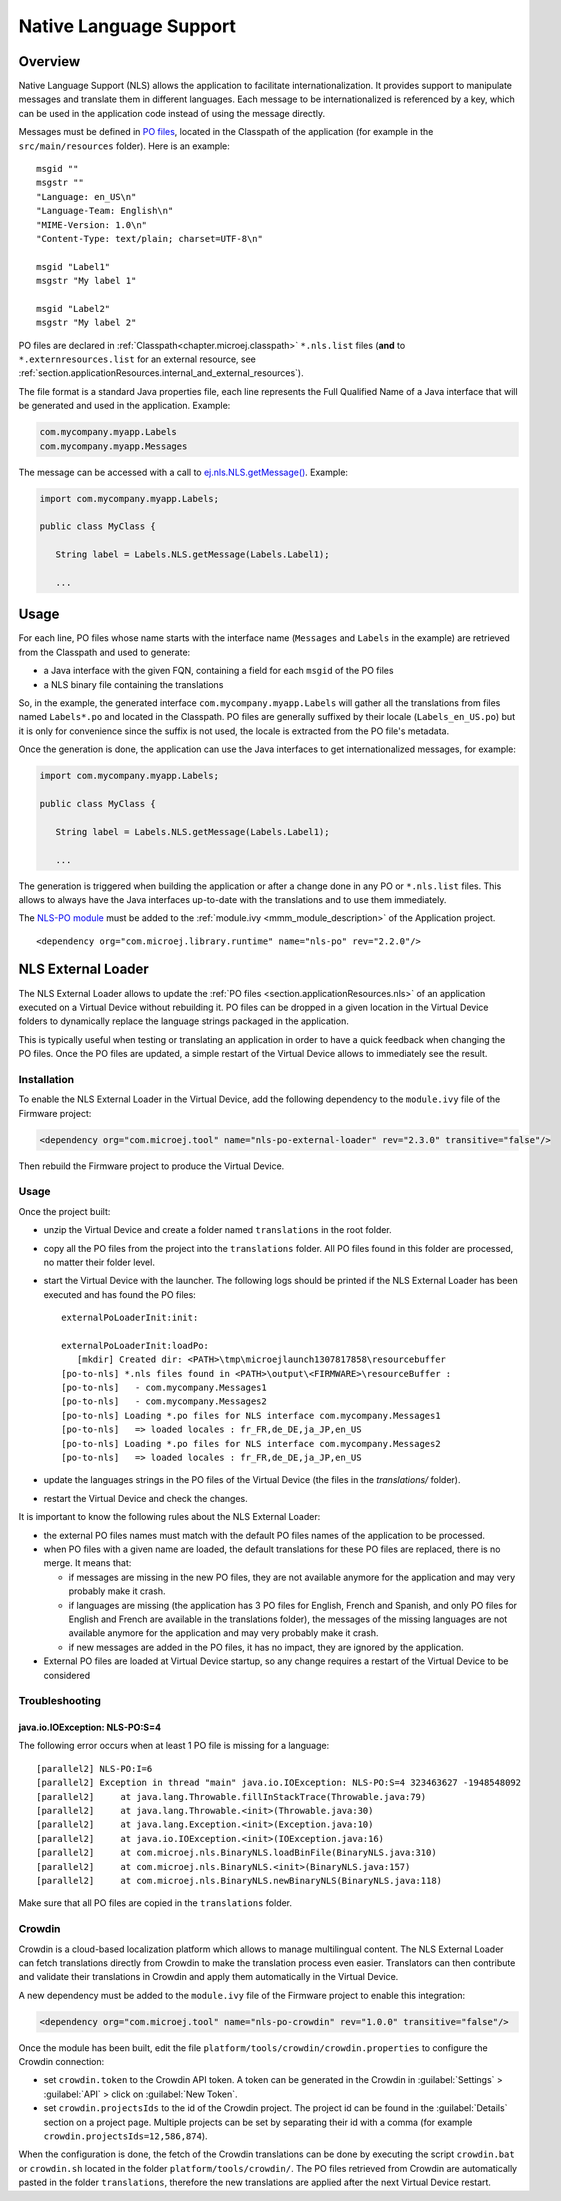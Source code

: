 .. _section.ui.nls:

Native Language Support
=======================

Overview
--------

.. Keep this section sync'd with the overview in _section.applicationResources.nls

Native Language Support (NLS) allows the application to facilitate internationalization.
It provides support to manipulate messages and translate them in different languages.
Each message to be internationalized is referenced by a key, which can be used in the application code instead of using the message directly.

Messages must be defined in `PO files <https://www.gnu.org/software/gettext/manual/gettext.html#PO-Files>`_, located in the Classpath of the application (for example in the ``src/main/resources`` folder).
Here is an example:

::

   msgid ""
   msgstr ""
   "Language: en_US\n"
   "Language-Team: English\n"
   "MIME-Version: 1.0\n"
   "Content-Type: text/plain; charset=UTF-8\n"

   msgid "Label1"
   msgstr "My label 1"

   msgid "Label2"
   msgstr "My label 2"

PO files are declared in :ref:`Classpath<chapter.microej.classpath>` ``*.nls.list`` files (**and** to ``*.externresources.list`` for an external resource, see :ref:`section.applicationResources.internal_and_external_resources`).

.. graphviz::

  digraph D {
  
      internalNLS [shape=diamond, label="internal?"]
      NLSList [shape=box, label="*.nls.list"]
      NLSExt [shape=box, label="*.nls.list +\l*.externresources.list"]
      subgraph cluster_NLS {
          label ="NLS"
          internalNLS -> NLSList [label="yes"]
          internalNLS -> NLSExt [label="no=external"]
      }
  }

The file format is a standard Java properties file, each line represents the Full Qualified Name of a Java interface that will be generated and used in the application.
Example:

.. code-block::

   com.mycompany.myapp.Labels
   com.mycompany.myapp.Messages

The message can be accessed with a call to `ej.nls.NLS.getMessage() <https://repository.microej.com/javadoc/microej_5.x/apis/ej/nls/NLS.html#getMessage-int->`_.
Example:

.. code-block:: java

   import com.mycompany.myapp.Labels;

   public class MyClass {

      String label = Labels.NLS.getMessage(Labels.Label1);

      ...

.. _nls_usage:

Usage
-----

For each line, PO files whose name starts with the interface name (``Messages`` and ``Labels``
in the example) are retrieved from the Classpath and used to generate:

- a Java interface with the given FQN, containing a field for each ``msgid`` of the PO files
- a NLS binary file containing the translations

So, in the example, the generated interface ``com.mycompany.myapp.Labels`` will gather all the 
translations from files named ``Labels*.po`` and located in the Classpath.
PO files are generally suffixed by their locale (``Labels_en_US.po``) but it is only for convenience
since the suffix is not used, the locale is extracted from the PO file's metadata.

Once the generation is done, the application can use the Java interfaces to get internationalized 
messages, for example:

.. code-block:: java

   import com.mycompany.myapp.Labels;

   public class MyClass {

      String label = Labels.NLS.getMessage(Labels.Label1);

      ...

The generation is triggered when building the application or after a change done in any PO or ``*.nls.list`` files.
This allows to always have the Java interfaces up-to-date with the translations and to use them immediately.

The `NLS-PO module <https://forge.microej.com/artifactory/webapp/#/artifacts/browse/tree/General/microej-central-repository-release/com/microej/library/runtime/nls-po>`_ must be added to the :ref:`module.ivy <mmm_module_description>` of the Application project.

::

  <dependency org="com.microej.library.runtime" name="nls-po" rev="2.2.0"/>

.. _chapter.microej.nlsExternalLoader:

NLS External Loader
-------------------

The NLS External Loader allows to update the :ref:`PO files <section.applicationResources.nls>` of an application executed on a Virtual Device without rebuilding it.
PO files can be dropped in a given location in the Virtual Device folders to dynamically replace the language strings packaged in the application.

This is typically useful when testing or translating an application in order to have a quick feedback when changing the PO files.
Once the PO files are updated, a simple restart of the Virtual Device allows to immediately see the result.

Installation
^^^^^^^^^^^^

To enable the NLS External Loader in the Virtual Device, add the following dependency to the ``module.ivy`` file of the Firmware project:

.. code-block:: xml

   <dependency org="com.microej.tool" name="nls-po-external-loader" rev="2.3.0" transitive="false"/>

Then rebuild the Firmware project to produce the Virtual Device.

Usage
^^^^^

Once the project built:

- unzip the Virtual Device and create a folder named ``translations`` in the root folder.
- copy all the PO files from the project into the ``translations`` folder.
  All PO files found in this folder are processed, no matter their folder level.
- start the Virtual Device with the launcher.
  The following logs should be printed if the NLS External Loader has been executed and has found the PO files::

   externalPoLoaderInit:init:

   externalPoLoaderInit:loadPo:
      [mkdir] Created dir: <PATH>\tmp\microejlaunch1307817858\resourcebuffer
   [po-to-nls] *.nls files found in <PATH>\output\<FIRMWARE>\resourceBuffer :
   [po-to-nls]   - com.mycompany.Messages1
   [po-to-nls]   - com.mycompany.Messages2
   [po-to-nls] Loading *.po files for NLS interface com.mycompany.Messages1
   [po-to-nls]   => loaded locales : fr_FR,de_DE,ja_JP,en_US
   [po-to-nls] Loading *.po files for NLS interface com.mycompany.Messages2
   [po-to-nls]   => loaded locales : fr_FR,de_DE,ja_JP,en_US

- update the languages strings in the PO files of the Virtual Device (the files in the `translations/` folder).
- restart the Virtual Device and check the changes.


It is important to know the following rules about the NLS External Loader:

- the external PO files names must match with the default PO files names of the application to be processed.
- when PO files with a given name are loaded, the default translations for these PO files are replaced, there is no merge. It means that:

  - if messages are missing in the new PO files, they are not available anymore for the application and may very probably make it crash.
  - if languages are missing (the application has 3 PO files for English, French and Spanish, 
    and only PO files for English and French are available in the translations folder), 
    the messages of the missing languages are not available anymore for the application and may very probably make it crash.
  - if new messages are added in the PO files, it has no impact, they are ignored by the application.

- External PO files are loaded at Virtual Device startup, so any change requires a restart of the Virtual Device to be considered


Troubleshooting
^^^^^^^^^^^^^^^

java.io.IOException: NLS-PO:S=4
"""""""""""""""""""""""""""""""

The following error occurs when at least 1 PO file is missing for a language::

   [parallel2] NLS-PO:I=6
   [parallel2] Exception in thread "main" java.io.IOException: NLS-PO:S=4 323463627 -1948548092
   [parallel2]     at java.lang.Throwable.fillInStackTrace(Throwable.java:79)
   [parallel2]     at java.lang.Throwable.<init>(Throwable.java:30)
   [parallel2]     at java.lang.Exception.<init>(Exception.java:10)
   [parallel2]     at java.io.IOException.<init>(IOException.java:16)
   [parallel2]     at com.microej.nls.BinaryNLS.loadBinFile(BinaryNLS.java:310)
   [parallel2]     at com.microej.nls.BinaryNLS.<init>(BinaryNLS.java:157)
   [parallel2]     at com.microej.nls.BinaryNLS.newBinaryNLS(BinaryNLS.java:118)

Make sure that all PO files are copied in the ``translations`` folder.


Crowdin
^^^^^^^

Crowdin is a cloud-based localization platform which allows to manage multilingual content.
The NLS External Loader can fetch translations directly from Crowdin to make the translation process even easier.
Translators can then contribute and validate their translations in Crowdin and apply them automatically in the Virtual Device.

A new dependency must be added to the ``module.ivy`` file of the Firmware project to enable this integration:

.. code-block:: xml

   <dependency org="com.microej.tool" name="nls-po-crowdin" rev="1.0.0" transitive="false"/>

Once the module has been built, edit the file ``platform/tools/crowdin/crowdin.properties`` to configure the Crowdin connection:

- set ``crowdin.token`` to the Crowdin API token. A token can be generated in the Crowdin in :guilabel:`Settings` > :guilabel:`API` > click on :guilabel:`New Token`.
- set ``crowdin.projectsIds`` to the id of the Crowdin project. The project id can be found in the :guilabel:`Details` section on a project page.
  Multiple projects can be set by separating their id with a comma (for example ``crowdin.projectsIds=12,586,874``).

When the configuration is done, the fetch of the Crowdin translations can be done by executing the script ``crowdin.bat`` or ``crowdin.sh`` located in the folder ``platform/tools/crowdin/``.
The PO files retrieved from Crowdin are automatically pasted in the folder ``translations``,
therefore the new translations are applied after the next Virtual Device restart.

..
   | Copyright 2020-2022, MicroEJ Corp. Content in this space is free 
   for read and redistribute. Except if otherwise stated, modification 
   is subject to MicroEJ Corp prior approval.
   | MicroEJ is a trademark of MicroEJ Corp. All other trademarks and 
   copyrights are the property of their respective owners.
